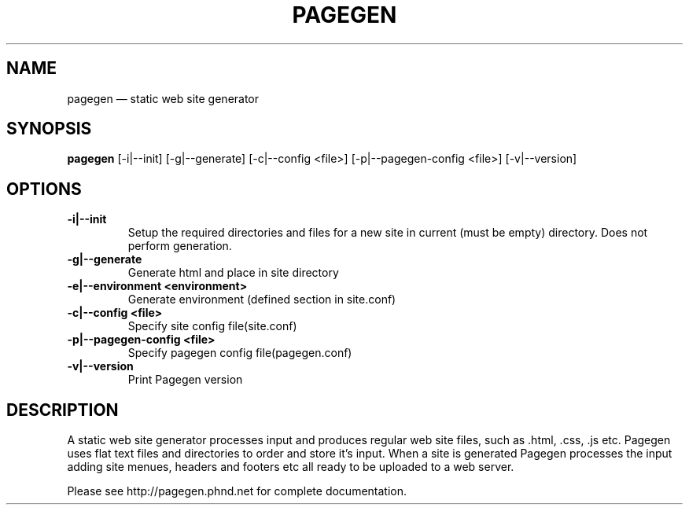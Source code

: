 .TH PAGEGEN 1 "" "2.0.0"
.\" ===================================================
.SH NAME
pagegen \(em static web site generator
.\" ===================================================
.SH SYNOPSIS
.B pagegen
[-i|--init] [-g|--generate] [-c|--config <file>] [-p|--pagegen-config <file>] [-v|--version]
.\" ===================================================
.SH OPTIONS
.\" ---------------------------------------------------
.TP
.B -i|--init
Setup the required directories and files for a new site in current (must be empty) directory. Does not perform generation.
.\" ---------------------------------------------------
.TP
.B -g|--generate
Generate html and place in site directory
.\" ---------------------------------------------------
.TP
.B -e|--environment <environment>
Generate environment (defined section in site.conf)
.\" ---------------------------------------------------
.TP
.B -c|--config <file>
Specify site config file(site.conf)
.\" ---------------------------------------------------
.TP
.B -p|--pagegen-config <file>
Specify pagegen config file(pagegen.conf)
.\" ---------------------------------------------------
.TP
.B -v|--version
Print Pagegen version
.SH DESCRIPTION
A static web site generator processes input and produces regular web site files, such as .html, .css, .js etc. Pagegen uses flat text files and directories to order and store it's input. When a site is generated Pagegen processes the input adding site menues, headers and footers etc all ready to be uploaded to a web server.

Please see http://pagegen.phnd.net for complete documentation.
